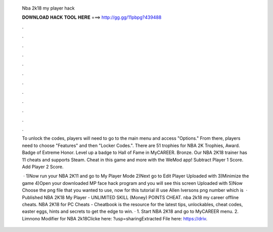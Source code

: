   Nba 2k18 my player hack
  
  
  
  𝐃𝐎𝐖𝐍𝐋𝐎𝐀𝐃 𝐇𝐀𝐂𝐊 𝐓𝐎𝐎𝐋 𝐇𝐄𝐑𝐄 ===> http://gg.gg/11pbpg?439488
  
  
  
  .
  
  
  
  .
  
  
  
  .
  
  
  
  .
  
  
  
  .
  
  
  
  .
  
  
  
  .
  
  
  
  .
  
  
  
  .
  
  
  
  .
  
  
  
  .
  
  
  
  .
  
  To unlock the codes, players will need to go to the main menu and access "Options." From there, players need to choose "Features" and then "Locker Codes.". There are 51 trophies for NBA 2K Trophies, Award. Badge of Extreme Honor. Level up a badge to Hall of Fame in MyCAREER. Bronze. Our NBA 2K18 trainer has 11 cheats and supports Steam. Cheat in this game and more with the WeMod app! Subtract Player 1 Score. Add Player 2 Score.
  
   · 1)Now run your NBA 2K11 and go to My Player Mode 2)Next go to Edit Player Uploaded with  3)Minimize the game 4)Open your downloaded MP face hack program and you will see this screen Uploaded with  5)Now Choose the png file that you wanted to use, now for this tutorial ill use Allen Iversons png number which is   · Published NBA 2K18 My Player - UNLIMITED SKILL (Money) POINTS CHEAT. nba 2k18 my career offline cheats. NBA 2K18 for PC Cheats - Cheatbook is the resource for the latest tips, unlockables, cheat codes, easter eggs, hints and secrets to get the edge to win. · 1. Start NBA 2K18 and go to MyCAREER menu. 2. Limnono Modifier for NBA 2k18Clicke here: ?usp=sharingExtracted File here: https://driv.
